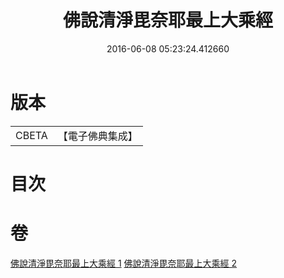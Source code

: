 #+TITLE: 佛說清淨毘奈耶最上大乘經 
#+DATE: 2016-06-08 05:23:24.412660

* 版本
 |     CBETA|【電子佛典集成】|

* 目次

* 卷
[[file:KR6k0127_001.txt][佛說清淨毘奈耶最上大乘經 1]]
[[file:KR6k0127_002.txt][佛說清淨毘奈耶最上大乘經 2]]

